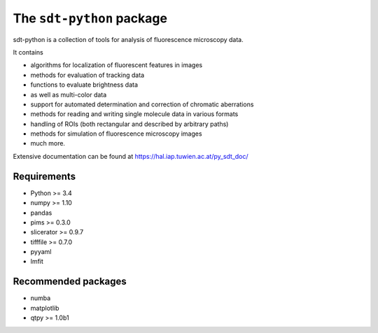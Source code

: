 The ``sdt-python`` package
==========================

sdt-python is a collection of tools for analysis of fluorescence microscopy
data.

It contains

- algorithms for localization of fluorescent features in images
- methods for evaluation of tracking data
- functions to evaluate brightness data
- as well as multi-color data
- support for automated determination and correction of chromatic aberrations
- methods for reading and writing single molecule data in various formats
- handling of ROIs (both rectangular and described by arbitrary paths)
- methods for simulation of fluorescence microscopy images
- much more.


Extensive documentation can be found at https://hal.iap.tuwien.ac.at/py_sdt_doc/


Requirements
------------
- Python >= 3.4
- numpy >= 1.10
- pandas
- pims >= 0.3.0
- slicerator >= 0.9.7
- tifffile >= 0.7.0
- pyyaml
- lmfit


Recommended packages
--------------------
- numba
- matplotlib
- qtpy >= 1.0b1
